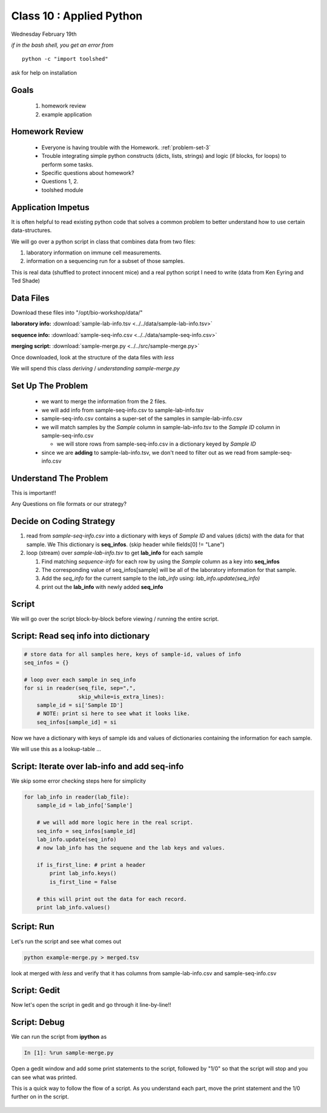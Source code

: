 *************************
Class 10 : Applied Python 
*************************

Wednesday February 19th

*if in the bash shell, you get an error from*

::

    python -c "import toolshed"

ask for help on installation

Goals
=====

 #. homework review
 #. example application

Homework Review
===============

 + Everyone is having trouble with the Homework. :ref:`problem-set-3`

 + Trouble integrating simple python constructs (dicts, lists, strings) and
   logic (if blocks, for loops) to perform some tasks.

 + Specific questions about homework?

 + Questions 1, 2.

 + toolshed module


Application Impetus
===================

It is often helpful to read existing python code that solves a common
problem to better understand how to use certain data-structures.

We will go over a python script in class that combines data from two files:

#. laboratory information on immune cell measurements.
#. information on a sequencing run for a subset of those samples.

This is real data (shuffled to protect innocent mice) and a real python script
I need to write (data from Ken Eyring and Ted Shade)

Data Files
==========

Download these files into "/opt/bio-workshop/data/"


**laboratory info:** :download:`sample-lab-info.tsv <../../data/sample-lab-info.tsv>`

**sequence info:** :download:`sample-seq-info.csv <../../data/sample-seq-info.csv>`

**merging script:** :download:`sample-merge.py <../../src/sample-merge.py>`

Once downloaded, look at the structure of the data files with `less`

We will spend this class *deriving* / *understanding* `sample-merge.py`


Set Up The Problem
==================

 + we want to merge the information from the 2 files.

 + we will add info from sample-seq-info.csv to sample-lab-info.tsv

 + sample-seq-info.csv contains a super-set of the samples in
   sample-lab-info.csv

 + we will match samples by the `Sample` column in sample-lab-info.tsv to
   the `Sample ID` column in sample-seq-info.csv

   * we will store rows from sample-seq-info.csv in a dictionary keyed by
     `Sample ID`

 + since we are **adding** to sample-lab-info.tsv, we don't need to filter
   out as we read from sample-seq-info.csv

Understand The Problem
======================

This is important!!

Any Questions on file formats or our strategy?

Decide on Coding Strategy
=========================

#. read from `sample-seq-info.csv` into a dictionary with
   keys of `Sample ID` and values (dicts) with the data for that sample. We
   This dictionary is **seq_infos**. (skip header while fields[0] != "Lane")

#. loop (stream) over `sample-lab-info.tsv` to get **lab_info**
   for each sample

   #. Find matching *sequence-info* for each row by using the `Sample` column as a
      key into **seq_infos**

   #. The corresponding value of seq_infos[sample] will be all of the laboratory
      information for that sample.

   #. Add the *seq_info* for the current sample to the *lab_info* using: 
      `lab_info.update(seq_info)`

   #. print out the **lab_info** with newly added **seq_info**

Script
======

We will go over the script block-by-block before viewing / running the
entire script.

Script: Read seq info into dictionary
=====================================

.. code-block:: python

    # store data for all samples here, keys of sample-id, values of info
    seq_infos = {}

    # loop over each sample in seq_info
    for si in reader(seq_file, sep=",",
                     skip_while=is_extra_lines):
        sample_id = si['Sample ID']
        # NOTE: print si here to see what it looks like.
        seq_infos[sample_id] = si

Now we have a dictionary with keys of sample ids and values of 
dictionaries containing the information for each sample.

We will use this as a lookup-table ...

Script: Iterate over lab-info and add seq-info
==============================================

We skip some error checking steps here for simplicity

.. code-block:: python

    for lab_info in reader(lab_file):
        sample_id = lab_info['Sample']

        # we will add more logic here in the real script.
        seq_info = seq_infos[sample_id]
        lab_info.update(seq_info)
        # now lab_info has the sequene and the lab keys and values.

        if is_first_line: # print a header
            print lab_info.keys()
            is_first_line = False

        # this will print out the data for each record.
        print lab_info.values()

Script: Run
===========

Let's run the script and see what comes out

.. code-block:: bash

    python example-merge.py > merged.tsv

look at merged with `less` and verify that it has columns from
sample-lab-info.csv and sample-seq-info.csv


Script: Gedit
=============

Now let's open the script in gedit and go through it line-by-line!!

Script: Debug
=============

We can run the script from **ipython** as

.. code-block:: ipython

    In [1]: %run sample-merge.py

Open a gedit window and add some print statements to the script, followed by
"1/0" so that the script will stop and you can see what was printed.

This is a quick way to follow the flow of a script. As you understand each part,
move the print statement and the 1/0 further on in the script.
 

    .. raw:: pdf

        PageBreak
